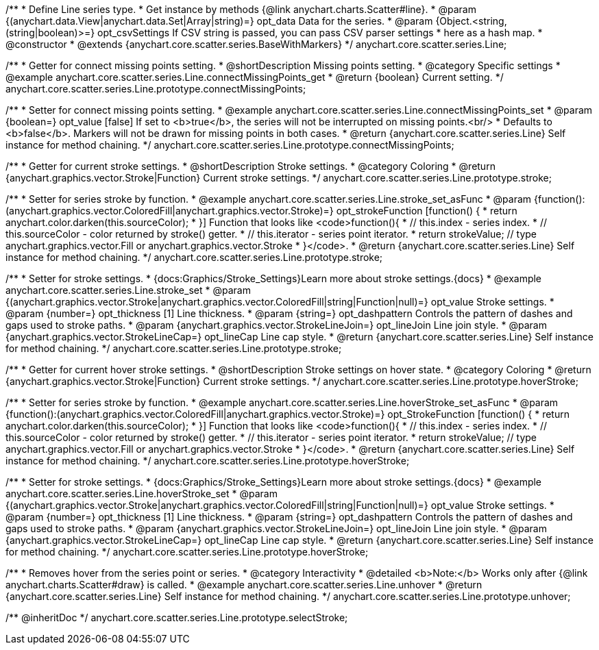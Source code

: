 /**
 * Define Line series type.
 * Get instance by methods {@link anychart.charts.Scatter#line}.
 * @param {(anychart.data.View|anychart.data.Set|Array|string)=} opt_data Data for the series.
 * @param {Object.<string, (string|boolean)>=} opt_csvSettings If CSV string is passed, you can pass CSV parser settings
 *    here as a hash map.
 * @constructor
 * @extends {anychart.core.scatter.series.BaseWithMarkers}
 */
anychart.core.scatter.series.Line;


//----------------------------------------------------------------------------------------------------------------------
//
//  anychart.core.scatter.series.Line.prototype.connectMissingPoints;
//
//----------------------------------------------------------------------------------------------------------------------

/**
 * Getter for connect missing points setting.
 * @shortDescription Missing points setting.
 * @category Specific settings
 * @example anychart.core.scatter.series.Line.connectMissingPoints_get
 * @return {boolean} Current setting.
 */
anychart.core.scatter.series.Line.prototype.connectMissingPoints;

/**
 * Setter for connect missing points setting.
 * @example anychart.core.scatter.series.Line.connectMissingPoints_set
 * @param {boolean=} opt_value [false] If set to <b>true</b>, the series will not be interrupted on missing points.<br/>
 * Defaults to <b>false</b>. Markers will not be drawn for missing points in both cases.
 * @return {anychart.core.scatter.series.Line} Self instance for method chaining.
 */
anychart.core.scatter.series.Line.prototype.connectMissingPoints;


//----------------------------------------------------------------------------------------------------------------------
//
//  anychart.core.scatter.series.Line.prototype.stroke;
//
//----------------------------------------------------------------------------------------------------------------------

/**
 * Getter for current stroke settings.
 * @shortDescription Stroke settings.
 * @category Coloring
 * @return {anychart.graphics.vector.Stroke|Function} Current stroke settings.
 */
anychart.core.scatter.series.Line.prototype.stroke;

/**
 * Setter for series stroke by function.
 * @example anychart.core.scatter.series.Line.stroke_set_asFunc
 * @param {function():(anychart.graphics.vector.ColoredFill|anychart.graphics.vector.Stroke)=} opt_strokeFunction [function() {
 *  return anychart.color.darken(this.sourceColor);
 * }] Function that looks like <code>function(){
 *    // this.index - series index.
 *    // this.sourceColor -  color returned by stroke() getter.
 *    // this.iterator - series point iterator.
 *    return strokeValue; // type anychart.graphics.vector.Fill or anychart.graphics.vector.Stroke
 * }</code>.
 * @return {anychart.core.scatter.series.Line} Self instance for method chaining.
 */
anychart.core.scatter.series.Line.prototype.stroke;

/**
 * Setter for stroke settings.
 * {docs:Graphics/Stroke_Settings}Learn more about stroke settings.{docs}
 * @example anychart.core.scatter.series.Line.stroke_set
 * @param {(anychart.graphics.vector.Stroke|anychart.graphics.vector.ColoredFill|string|Function|null)=} opt_value Stroke settings.
 * @param {number=} opt_thickness [1] Line thickness.
 * @param {string=} opt_dashpattern Controls the pattern of dashes and gaps used to stroke paths.
 * @param {anychart.graphics.vector.StrokeLineJoin=} opt_lineJoin Line join style.
 * @param {anychart.graphics.vector.StrokeLineCap=} opt_lineCap Line cap style.
 * @return {anychart.core.scatter.series.Line} Self instance for method chaining.
 */
anychart.core.scatter.series.Line.prototype.stroke;



//----------------------------------------------------------------------------------------------------------------------
//
//  anychart.core.scatter.series.Line.prototype.hoverStroke;
//
//----------------------------------------------------------------------------------------------------------------------

/**
 * Getter for current hover stroke settings.
 * @shortDescription Stroke settings on hover state.
 * @category Coloring
 * @return {anychart.graphics.vector.Stroke|Function} Current stroke settings.
 */
anychart.core.scatter.series.Line.prototype.hoverStroke;

/**
 * Setter for series stroke by function.
 * @example anychart.core.scatter.series.Line.hoverStroke_set_asFunc
 * @param {function():(anychart.graphics.vector.ColoredFill|anychart.graphics.vector.Stroke)=} opt_StrokeFunction [function() {
 *  return anychart.color.darken(this.sourceColor);
 * }] Function that looks like <code>function(){
 *    // this.index - series index.
 *    // this.sourceColor -  color returned by stroke() getter.
 *    // this.iterator - series point iterator.
 *    return strokeValue; // type anychart.graphics.vector.Fill or anychart.graphics.vector.Stroke
 * }</code>.
 * @return {anychart.core.scatter.series.Line} Self instance for method chaining.
 */
anychart.core.scatter.series.Line.prototype.hoverStroke;

/**
 * Setter for stroke settings.
 * {docs:Graphics/Stroke_Settings}Learn more about stroke settings.{docs}
 * @example anychart.core.scatter.series.Line.hoverStroke_set
 * @param {(anychart.graphics.vector.Stroke|anychart.graphics.vector.ColoredFill|string|Function|null)=} opt_value Stroke settings.
 * @param {number=} opt_thickness [1] Line thickness.
 * @param {string=} opt_dashpattern Controls the pattern of dashes and gaps used to stroke paths.
 * @param {anychart.graphics.vector.StrokeLineJoin=} opt_lineJoin Line join style.
 * @param {anychart.graphics.vector.StrokeLineCap=} opt_lineCap Line cap style.
 * @return {anychart.core.scatter.series.Line} Self instance for method chaining.
 */
anychart.core.scatter.series.Line.prototype.hoverStroke;


//----------------------------------------------------------------------------------------------------------------------
//
//  anychart.core.scatter.series.Line.prototype.unhover
//
//----------------------------------------------------------------------------------------------------------------------

/**
 * Removes hover from the series point or series.
 * @category Interactivity
 * @detailed <b>Note:</b> Works only after {@link anychart.charts.Scatter#draw} is called.
 * @example anychart.core.scatter.series.Line.unhover
 * @return {anychart.core.scatter.series.Line} Self instance for method chaining.
 */
anychart.core.scatter.series.Line.prototype.unhover;

/** @inheritDoc */
anychart.core.scatter.series.Line.prototype.selectStroke;

